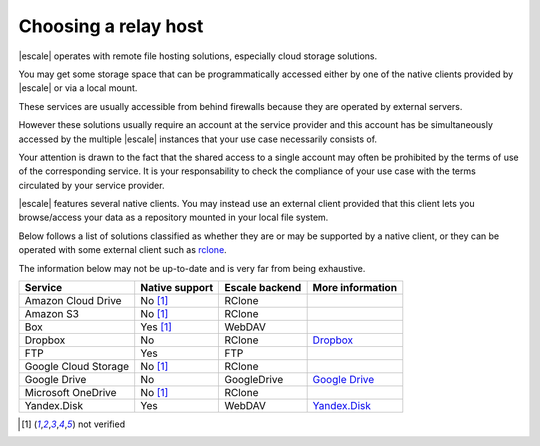 
Choosing a relay host
---------------------

|escale| operates with remote file hosting solutions, especially cloud storage solutions.

You may get some storage space that can be programmatically accessed either by one of the native clients provided by |escale| or via a local mount.

These services are usually accessible from behind firewalls because they are operated by external servers.

However these solutions usually require an account at the service provider and this account has be simultaneously accessed by the multiple |escale| instances that your use case necessarily consists of.

Your attention is drawn to the fact that the shared access to a single account may often be prohibited by the terms of use of the corresponding service. It is your responsability to check the compliance of your use case with the terms circulated by your service provider.

|escale| features several native clients. You may instead use an external client provided that this client lets you browse/access your data as a repository mounted in your local file system.

Below follows a list of solutions classified as whether they are or may be supported by a native client, or they can be operated with some external client such as `rclone <https://rclone.org/>`_.

The information below may not be up-to-date and is very far from being exhaustive.

+----------------------+-----------------+-----------------+------------------+
| Service              | Native support  | Escale backend  | More information |
+======================+=================+=================+==================+
| Amazon Cloud Drive   |    No [#nv]_    |     RClone      |                  |
+----------------------+-----------------+-----------------+------------------+
| Amazon S3            |    No [#nv]_    |     RClone      |                  |
+----------------------+-----------------+-----------------+------------------+
| Box                  |    Yes [#nv]_   |     WebDAV      |                  |
+----------------------+-----------------+-----------------+------------------+
| Dropbox              |       No        |     RClone      | `Dropbox`_       |
+----------------------+-----------------+-----------------+------------------+
| FTP                  |       Yes       |      FTP        |                  |
+----------------------+-----------------+-----------------+------------------+
| Google Cloud Storage |    No [#nv]_    |     RClone      |                  |
+----------------------+-----------------+-----------------+------------------+
| Google Drive         |       No        |   GoogleDrive   | `Google Drive`_  |
+----------------------+-----------------+-----------------+------------------+
| Microsoft OneDrive   |    No [#nv]_    |     RClone      |                  |
+----------------------+-----------------+-----------------+------------------+
| Yandex.Disk          |       Yes       |     WebDAV      | `Yandex.Disk`_   |
+----------------------+-----------------+-----------------+------------------+



.. [#nv] not verified


.. _Dropbox: Dropbox.html
.. _Google Drive: GoogleDrive.html
.. _Yandex.Disk: YandexDisk.html
